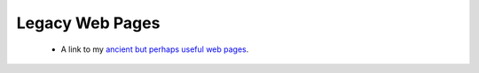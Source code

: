 Legacy Web Pages
=======================================

.. _my_legacy:


 - A link to my `ancient but perhaps useful web pages <https://people.cas.sc.edu/rorden/>`_.
